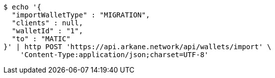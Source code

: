 [source,bash]
----
$ echo '{
  "importWalletType" : "MIGRATION",
  "clients" : null,
  "walletId" : "1",
  "to" : "MATIC"
}' | http POST 'https://api.arkane.network/api/wallets/import' \
    'Content-Type:application/json;charset=UTF-8'
----
